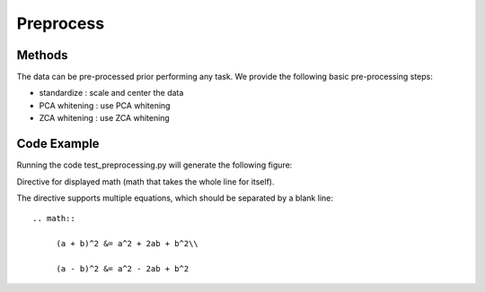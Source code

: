 .. _preprocess-label:

Preprocess
==============

Methods
-------

The data can be pre-processed prior performing any task.
We provide the following basic pre-processing steps:

- standardize   : scale and center the data

- PCA whitening : use PCA whitening

- ZCA whitening : use ZCA whitening


Code Example
------------

Running the code test_preprocessing.py will generate the following figure:




Directive for displayed math (math that takes the whole line for itself).

The directive supports multiple equations, which should be separated by a
blank line::

    .. math::

         (a + b)^2 &= a^2 + 2ab + b^2\\

         (a - b)^2 &= a^2 - 2ab + b^2



